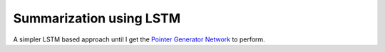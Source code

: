Summarization using LSTM
========================

A simpler LSTM based approach until I get the `Pointer Generator Network <src/tf_model/pointer_generator>`_
to perform.